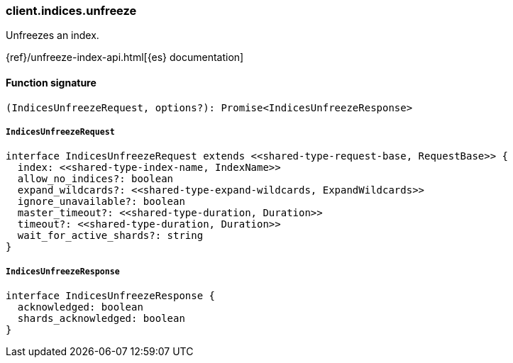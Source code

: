 [[reference-indices-unfreeze]]

////////
===========================================================================================================================
||                                                                                                                       ||
||                                                                                                                       ||
||                                                                                                                       ||
||        ██████╗ ███████╗ █████╗ ██████╗ ███╗   ███╗███████╗                                                            ||
||        ██╔══██╗██╔════╝██╔══██╗██╔══██╗████╗ ████║██╔════╝                                                            ||
||        ██████╔╝█████╗  ███████║██║  ██║██╔████╔██║█████╗                                                              ||
||        ██╔══██╗██╔══╝  ██╔══██║██║  ██║██║╚██╔╝██║██╔══╝                                                              ||
||        ██║  ██║███████╗██║  ██║██████╔╝██║ ╚═╝ ██║███████╗                                                            ||
||        ╚═╝  ╚═╝╚══════╝╚═╝  ╚═╝╚═════╝ ╚═╝     ╚═╝╚══════╝                                                            ||
||                                                                                                                       ||
||                                                                                                                       ||
||    This file is autogenerated, DO NOT send pull requests that changes this file directly.                             ||
||    You should update the script that does the generation, which can be found in:                                      ||
||    https://github.com/elastic/elastic-client-generator-js                                                             ||
||                                                                                                                       ||
||    You can run the script with the following command:                                                                 ||
||       npm run elasticsearch -- --version <version>                                                                    ||
||                                                                                                                       ||
||                                                                                                                       ||
||                                                                                                                       ||
===========================================================================================================================
////////

[discrete]
=== client.indices.unfreeze

Unfreezes an index.

{ref}/unfreeze-index-api.html[{es} documentation]

[discrete]
==== Function signature

[source,ts]
----
(IndicesUnfreezeRequest, options?): Promise<IndicesUnfreezeResponse>
----

[discrete]
===== `IndicesUnfreezeRequest`

[source,ts]
----
interface IndicesUnfreezeRequest extends <<shared-type-request-base, RequestBase>> {
  index: <<shared-type-index-name, IndexName>>
  allow_no_indices?: boolean
  expand_wildcards?: <<shared-type-expand-wildcards, ExpandWildcards>>
  ignore_unavailable?: boolean
  master_timeout?: <<shared-type-duration, Duration>>
  timeout?: <<shared-type-duration, Duration>>
  wait_for_active_shards?: string
}
----

[discrete]
===== `IndicesUnfreezeResponse`

[source,ts]
----
interface IndicesUnfreezeResponse {
  acknowledged: boolean
  shards_acknowledged: boolean
}
----

